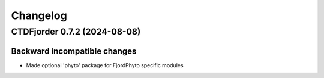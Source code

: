 *************
**Changelog**
*************

.. towncrier release notes start

CTDFjorder 0.7.2 (2024-08-08)
=============================

Backward incompatible changes
^^^^^^^^^^^^^^^^^^^^^^^^^^^^^

- Made optional 'phyto' package for FjordPhyto specific modules
